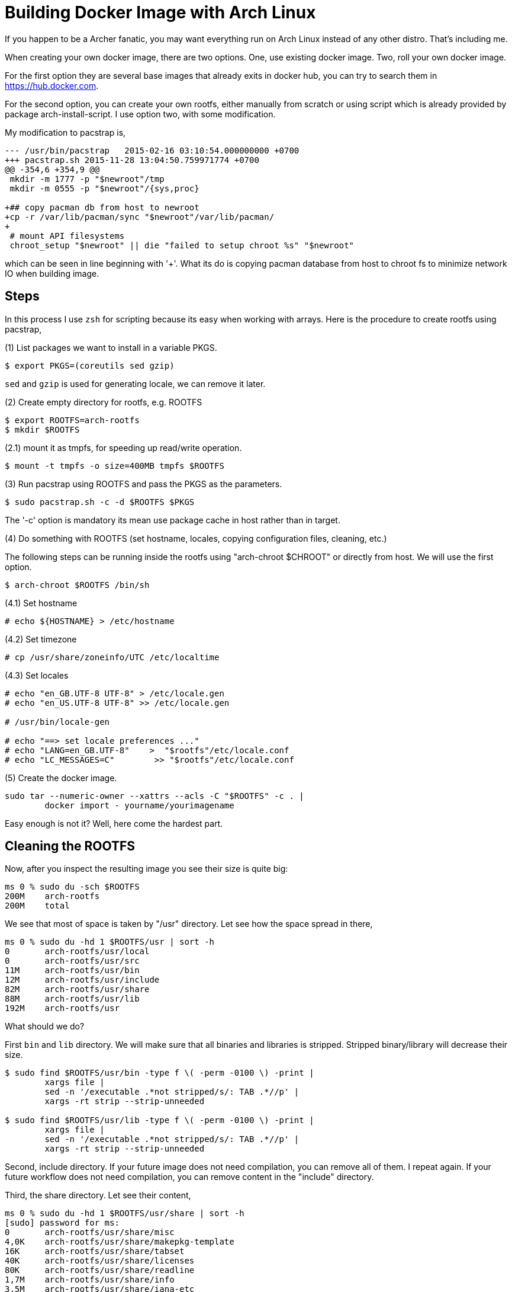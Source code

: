 =  Building Docker Image with Arch Linux

If you happen to be a Archer fanatic, you may want everything run on Arch
Linux instead of any other distro.
That's including me.

When creating your own docker image, there are two options.
One, use existing docker image.
Two, roll your own docker image.

For the first option they are several base images that already exits in docker
hub, you can try to search them in https://hub.docker.com.

For the second option, you can create your own rootfs, either manually from
scratch or using script which is already provided by package
arch-install-script.
I use option two, with some modification.

My modification to pacstrap is,

----
--- /usr/bin/pacstrap   2015-02-16 03:10:54.000000000 +0700
+++ pacstrap.sh 2015-11-28 13:04:50.759971774 +0700
@@ -354,6 +354,9 @@
 mkdir -m 1777 -p "$newroot"/tmp
 mkdir -m 0555 -p "$newroot"/{sys,proc}
 
+## copy pacman db from host to newroot
+cp -r /var/lib/pacman/sync "$newroot"/var/lib/pacman/
+
 # mount API filesystems
 chroot_setup "$newroot" || die "failed to setup chroot %s" "$newroot"
----

which can be seen in line beginning with '+'.
What its do is copying pacman database from host to chroot fs to minimize
network IO when building image.


==  Steps

In this process I use `zsh` for scripting because its easy when working with
arrays.
Here is the procedure to create rootfs using pacstrap,

(1) List packages we want to install in a variable PKGS.

----
$ export PKGS=(coreutils sed gzip)
----

`sed` and `gzip` is used for generating locale, we can remove it later.

(2) Create empty directory for rootfs, e.g. ROOTFS

----
$ export ROOTFS=arch-rootfs
$ mkdir $ROOTFS
----

(2.1) mount it as tmpfs, for speeding up read/write operation.

----
$ mount -t tmpfs -o size=400MB tmpfs $ROOTFS
----

(3) Run pacstrap using ROOTFS and pass the PKGS as the parameters.

----
$ sudo pacstrap.sh -c -d $ROOTFS $PKGS
----

The '-c' option is mandatory its mean use package cache in host rather than in target.

(4) Do something with ROOTFS (set hostname, locales, copying configuration files, cleaning, etc.)

The following steps can be running inside the rootfs using "arch-chroot $CHROOT" or directly from host. We will use the first option.

----
$ arch-chroot $ROOTFS /bin/sh
----

(4.1) Set hostname

----
# echo ${HOSTNAME} > /etc/hostname
----

(4.2) Set timezone

----
# cp /usr/share/zoneinfo/UTC /etc/localtime
----

(4.3) Set locales

----
# echo "en_GB.UTF-8 UTF-8" > /etc/locale.gen
# echo "en_US.UTF-8 UTF-8" >> /etc/locale.gen

# /usr/bin/locale-gen

# echo "==> set locale preferences ..."
# echo "LANG=en_GB.UTF-8"    >  "$rootfs"/etc/locale.conf
# echo "LC_MESSAGES=C"        >> "$rootfs"/etc/locale.conf
----

(5) Create the docker image.

----
sudo tar --numeric-owner --xattrs --acls -C "$ROOTFS" -c . |
        docker import - yourname/yourimagename
----

Easy enough is not it? Well, here come the hardest part.


==  Cleaning the ROOTFS

Now, after you inspect the resulting image you see their size is quite big:

----
ms 0 % sudo du -sch $ROOTFS
200M    arch-rootfs
200M    total
----

We see that most of space is taken by "/usr" directory.
Let see how the space spread in there,

----
ms 0 % sudo du -hd 1 $ROOTFS/usr | sort -h
0       arch-rootfs/usr/local
0       arch-rootfs/usr/src
11M     arch-rootfs/usr/bin
12M     arch-rootfs/usr/include
82M     arch-rootfs/usr/share
88M     arch-rootfs/usr/lib
192M    arch-rootfs/usr
----

What should we do?

First `bin` and `lib` directory. We will make sure that all binaries and
libraries is stripped.
Stripped binary/library will decrease their size.

----
$ sudo find $ROOTFS/usr/bin -type f \( -perm -0100 \) -print |
        xargs file |
        sed -n '/executable .*not stripped/s/: TAB .*//p' |
        xargs -rt strip --strip-unneeded

$ sudo find $ROOTFS/usr/lib -type f \( -perm -0100 \) -print |
        xargs file |
        sed -n '/executable .*not stripped/s/: TAB .*//p' |
        xargs -rt strip --strip-unneeded
----

Second, include directory.
If your future image does not need compilation, you can remove all of them.
I repeat again.
If your future workflow does not need compilation, you can remove content in
the "include" directory.

Third, the share directory.
Let see their content,

----
ms 0 % sudo du -hd 1 $ROOTFS/usr/share | sort -h
[sudo] password for ms:
0       arch-rootfs/usr/share/misc
4,0K    arch-rootfs/usr/share/makepkg-template
16K     arch-rootfs/usr/share/tabset
40K     arch-rootfs/usr/share/licenses
80K     arch-rootfs/usr/share/readline
1,7M    arch-rootfs/usr/share/info
3,5M    arch-rootfs/usr/share/iana-etc
3,7M    arch-rootfs/usr/share/doc
4,5M    arch-rootfs/usr/share/zoneinfo
6,6M    arch-rootfs/usr/share/terminfo
9,7M    arch-rootfs/usr/share/i18n
11M     arch-rootfs/usr/share/man
16M     arch-rootfs/usr/share/locale
26M     arch-rootfs/usr/share/perl5
82M     arch-rootfs/usr/share
----

The "doc", "license", "locale", "man", "info", "zoneinfo", "iana-etc", and
"readline" is save to remove.

The "i18n" is a bit tricky, you should only remove the file that you don't
need for locale.

Script to remove all charmaps except UTF-8.

----
# find $ROOTFS/usr/share/i18n/charmaps/ \! -name "UTF-8.gz" -delete
----

Script to remove all locales except en_GB and en_US.

----
find $ROOTFS/usr/share/i18n/locales/ \! -name "en_GB" \! -name "en_US" -delete
----

The last directory is terminfo.
After searching and reading I found that not all terminfo is used, so we will
remove all except common terminfo,

----
#  find $ROOTFS/usr/share/terminfo/ \
        \! -name ansi \
        \! -name cygwin \
        \! -name linux \
        \! -name screen-256color \
        \! -name vt100 \
        \! -name vt220 \
        \! -name xterm \
        -delete
----

After all of this cleaning we got the final image to,

----
~/Workspaces/docker/arch-test
ms 0 % sudo du -sch arch-rootfs        
144M    arch-rootfs
144M    total
----

144MB, that was not bad at all but still big for rootfs.
Here is the dependencies of all installed packages,

----
     linux-api-headers <-\
iana-etc <- filesystem <- glibc <- ncurses <- readline <- bash <- gmp <- coreutils
                       gcc-libs <-/                  zlib <- openssl <-/
                                         db, gdbm <- perl <-/
                                                         attr <- acl <-/
                                                              libcap <-/
----

Want more extreme size? Force remove package less, sed, gzip, perl, db, and gdbm.

----
$ sudo pacman -r $ROOTFS -Rdd --noconfirm less sed gzip perl db gdbm
----

and we got,

----
ms 0 % sudo du -sch arch-rootfs
87M     arch-rootfs
87M     total
----

Small enough.
We can compare it with latest Centos image [1] which is around 63 MB, we still
left around 20 MB behind.


==  Conclusion

Finding and creating the smallest possible base docker image using Arch Linux
is possible, with minimum size roughly around ~90 MB, and it depends on your
use case or how do want the image to be used.
You don't need Dockerfile to do it.
In my use case I prefer not to installing pacman in image, if I want to create
an image for another use case, I will just run pacstrap and install all the
required packages.
For example, here is image for postgresql, redis, nodejs:

----
REPOSITORY                 TAG                 IMAGE ID            CREATED             VIRTUAL SIZE
sulhan/arch-sailsjs        latest              2eb953910b73        13 minutes ago      438.3 MB
sulhan/arch-nodejs         latest              ac73cf5c1d36        17 minutes ago      351.6 MB
sulhan/arch-redis          latest              a2de7d62a807        21 minutes ago      100.5 MB
sulhan/arch-postgresql     latest              5568162e33a0        29 minutes ago      129.6 MB
sulhan/arch-base           latest              2af8f94bb6b7        41 minutes ago      86.92 MB
----

After pushing to my docker hub [3], I am a little bit surprise that the
website said that for my arch-base the image size is 32 MB instead of 86 MB
[4], and my arch-postgresql is only 49 MB not 128 MB.
I have no idea why they were different.

If we want a better lightweight image, not just in docker but in normal
system, while still using Arch, there is no other way than modified the
original package, i.e. splitting between doc, devel, and locales; and minimize
the dependencies between packages by splitting them into only more specific
function.
For example, sha*sum binaries could be split into openssl-tools, not as part
of coreutils.
If only the Arch package maintainers care about size and function, this would
be easy since the start, no manual cleaning and no force-remove packages.

If you want a better lightweight image for your docker, there is no other way
than stiching it by hand and create it manually using rootfs.

The source code for all scripts is in github [2].


==  References

[1] https://hub.docker.com/r/library/centos/tags/

[2] https://github.com/shuLhan/arch-docker

[3] https://hub.docker.com/r/sulhan/

[4] https://hub.docker.com/r/sulhan/arch-base/tags/
